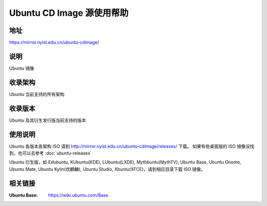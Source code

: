 ============================
Ubuntu CD Image 源使用帮助
============================

地址
====

https://mirror.nyist.edu.cn/ubuntu-cdimage/

说明
====

Ubuntu 镜像

收录架构
========

Ubuntu 当前支持的所有架构

收录版本
========

Ubuntu 及其衍生发行版当前支持的版本

使用说明
========

Ubuntu 各版本各架构 ISO 请到 http://mirror.nyist.edu.cn/ubuntu-cdimage/releases/ 下载。
如果有些桌面版的 ISO 镜像没找到，也可以去参考 :doc:`ubuntu-releases`

Ubuntu 衍生版，如 Edubuntu, KUbuntu(KDE), LUbuntu(LXDE), Mythbuntu(MythTV), Ubuntu Base, Ubuntu Gnome,
Ubuntu Mate, Ubuntu Kylin(优麒麟), Ubuntu Studio, Xbuntu(XFCE)，请到相应目录下载 ISO 镜像。

相关链接
========

:Ubuntu Base: https://wiki.ubuntu.com/Base
